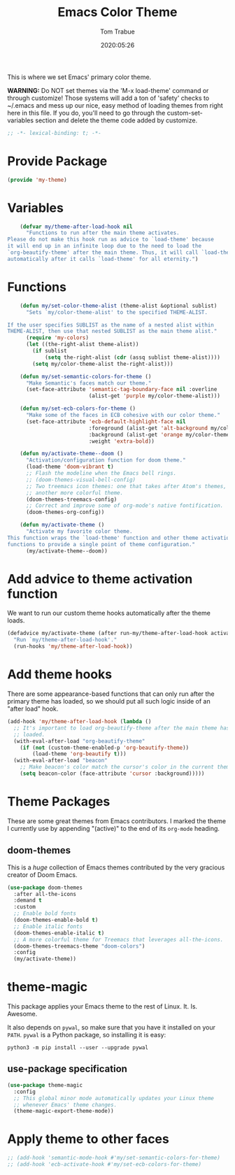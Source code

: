 #+title:  Emacs Color Theme
#+author: Tom Trabue
#+email:  tom.trabue@gmail.com
#+date:   2020:05:26
#+tags:   color colors theme
#+STARTUP: fold

This is where we set Emacs' primary color theme.

*WARNING:* Do NOT set themes via the 'M-x load-theme' command or through
customize! Those systems will add a ton of 'safety' checks to ~/.emacs and mess
up our nice, easy method of loading themes from right here in this file. If you
do, you'll need to go through the custom-set-variables section and delete the
theme code added by customize.

#+begin_src emacs-lisp :tangle yes
  ;; -*- lexical-binding: t; -*-

#+end_src

* Provide Package
  #+begin_src emacs-lisp :tangle yes
    (provide 'my-theme)
  #+end_src

* Variables
  #+begin_src emacs-lisp :tangle yes
    (defvar my/theme-after-load-hook nil
      "Functions to run after the main theme activates.
Please do not make this hook run as advice to `load-theme' because
it will end up in an infinite loop due to the need to load the
`org-beautify-theme' after the main theme. Thus, it will call `load-theme'
automatically after it calls `load-theme' for all eternity.")
  #+end_src

* Functions

  #+begin_src emacs-lisp :tangle yes
    (defun my/set-color-theme-alist (theme-alist &optional sublist)
      "Sets `my/color-theme-alist' to the specified THEME-ALIST.

If the user specifies SUBLIST as the name of a nested alist within
THEME-ALIST, then use that nested SUBLIST as the main theme alist."
      (require 'my-colors)
      (let ((the-right-alist theme-alist))
        (if sublist
            (setq the-right-alist (cdr (assq sublist theme-alist))))
        (setq my/color-theme-alist the-right-alist)))

    (defun my/set-semantic-colors-for-theme ()
      "Make Semantic's faces match our theme."
      (set-face-attribute 'semantic-tag-boundary-face nil :overline
                          (alist-get 'purple my/color-theme-alist)))

    (defun my/set-ecb-colors-for-theme ()
      "Make some of the faces in ECB cohesive with our color theme."
      (set-face-attribute 'ecb-default-highlight-face nil
                          :foreground (alist-get 'alt-background my/color-theme-alist)
                          :background (alist-get 'orange my/color-theme-alist)
                          :weight 'extra-bold))

    (defun my/activate-theme--doom ()
      "Activation/configuration function for doom theme."
      (load-theme 'doom-vibrant t)
      ;; Flash the modeline when the Emacs bell rings.
      ;; (doom-themes-visual-bell-config)
      ;; Two treemacs icon themes: one that takes after Atom's themes, and
      ;; another more colorful theme.
      (doom-themes-treemacs-config)
      ;; Correct and improve some of org-mode's native fontification.
      (doom-themes-org-config))

    (defun my/activate-theme ()
      "Activate my favorite color theme.
This function wraps the `load-theme' function and other theme activation
functions to provide a single point of theme configuration."
      (my/activate-theme--doom))
  #+end_src

* Add advice to theme activation function
  We want to run our custom theme hooks automatically after the theme loads.

  #+begin_src emacs-lisp :tangle yes
    (defadvice my/activate-theme (after run-my/theme-after-load-hook activate)
      "Run `my/theme-after-load-hook'."
      (run-hooks 'my/theme-after-load-hook))
  #+end_src

* Add theme hooks
  There are some appearance-based functions that can only run after the primary
  theme has loaded, so we should put all such logic inside of an "after load"
  hook.

  #+begin_src emacs-lisp :tangle yes
    (add-hook 'my/theme-after-load-hook (lambda ()
      ;; It's important to load org-beautify-theme after the main theme has
      ;; loaded.
      (with-eval-after-load "org-beautify-theme"
        (if (not (custom-theme-enabled-p 'org-beautify-theme))
            (load-theme 'org-beautify t)))
      (with-eval-after-load "beacon"
        ;; Make beacon's color match the cursor's color in the current theme.
        (setq beacon-color (face-attribute 'cursor :background)))))
  #+end_src

* Theme Packages
  These are some great themes from Emacs contributors. I marked the theme I
  currently use by appending "(active)" to the end of its =org-mode= heading.

** doom-themes
   This is a /huge/ collection of Emacs themes contributed by the very gracious
   creator of Doom Emacs.

   #+begin_src emacs-lisp :tangle yes
     (use-package doom-themes
       :after all-the-icons
       :demand t
       :custom
       ;; Enable bold fonts
       (doom-themes-enable-bold t)
       ;; Enable italic fonts
       (doom-themes-enable-italic t)
       ;; A more colorful theme for Treemacs that leverages all-the-icons.
       (doom-themes-treemacs-theme "doom-colors")
       :config
       (my/activate-theme))
   #+end_src

* theme-magic
  This package applies your Emacs theme to the rest of Linux. It. Is. Awesome.

  It also depends on =pywal=, so make sure that you have it installed on
  your =PATH=. =pywal= is a Python package, so installing it is easy:

  #+begin_src shell
    python3 -m pip install --user --upgrade pywal
  #+end_src

** use-package specification
   #+begin_src emacs-lisp :tangle yes
     (use-package theme-magic
       :config
       ;; This global minor mode automatically updates your Linux theme
       ;; whenever Emacs' theme changes.
       (theme-magic-export-theme-mode))
   #+end_src

* Apply theme to other faces
  #+begin_src emacs-lisp :tangle yes
    ;; (add-hook 'semantic-mode-hook #'my/set-semantic-colors-for-theme)
    ;; (add-hook 'ecb-activate-hook #'my/set-ecb-colors-for-theme)
  #+end_src
